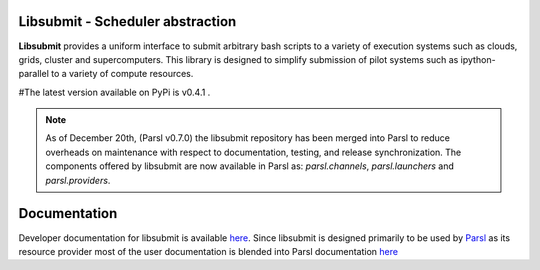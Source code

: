 Libsubmit - Scheduler abstraction
=================================
|licence| |build-status| |docs|

**Libsubmit** provides a uniform interface to submit arbitrary bash scripts to a
variety of execution systems such as clouds, grids, cluster and supercomputers.
This library is designed to simplify submission of pilot systems such as ipython-parallel
to a variety of compute resources.

#The latest version available on PyPi is v0.4.1 .

.. |licence| image:: https://img.shields.io/badge/License-Apache%202.0-blue.svg
   :target: https://github.com/Parsl/libsubmit/blob/master/LICENSE
   :alt: Apache Licence V2.0
.. |build-status| image:: https://travis-ci.org/Parsl/libsubmit.svg?branch=master
   :target: https://travis-ci.org/Parsl/libsubmit
   :alt: Build status
.. |docs| image:: https://readthedocs.org/projects/libsubmit/badge/?version=latest
   :target: http://libsubmit.readthedocs.io/en/latest/?badge=latest
   :alt: Documentation Status


.. note::
   As of December 20th, (Parsl v0.7.0) the libsubmit repository has been merged into Parsl
   to reduce overheads on maintenance with respect to documentation, testing, and release
   synchronization. The components offered by libsubmit are now available in Parsl as:
   `parsl.channels`, `parsl.launchers` and `parsl.providers`.


Documentation
=============

Developer documentation for libsubmit is available `here <http://libsubmit.readthedocs.io/en/latest/devguide/dev_docs.html#>`_.
Since libsubmit is designed primarily to be used by `Parsl <http://parsl-project.org/>`_ as its resource provider most of the user documentation is blended into Parsl documentation `here <http://parsl.readthedocs.io>`_
